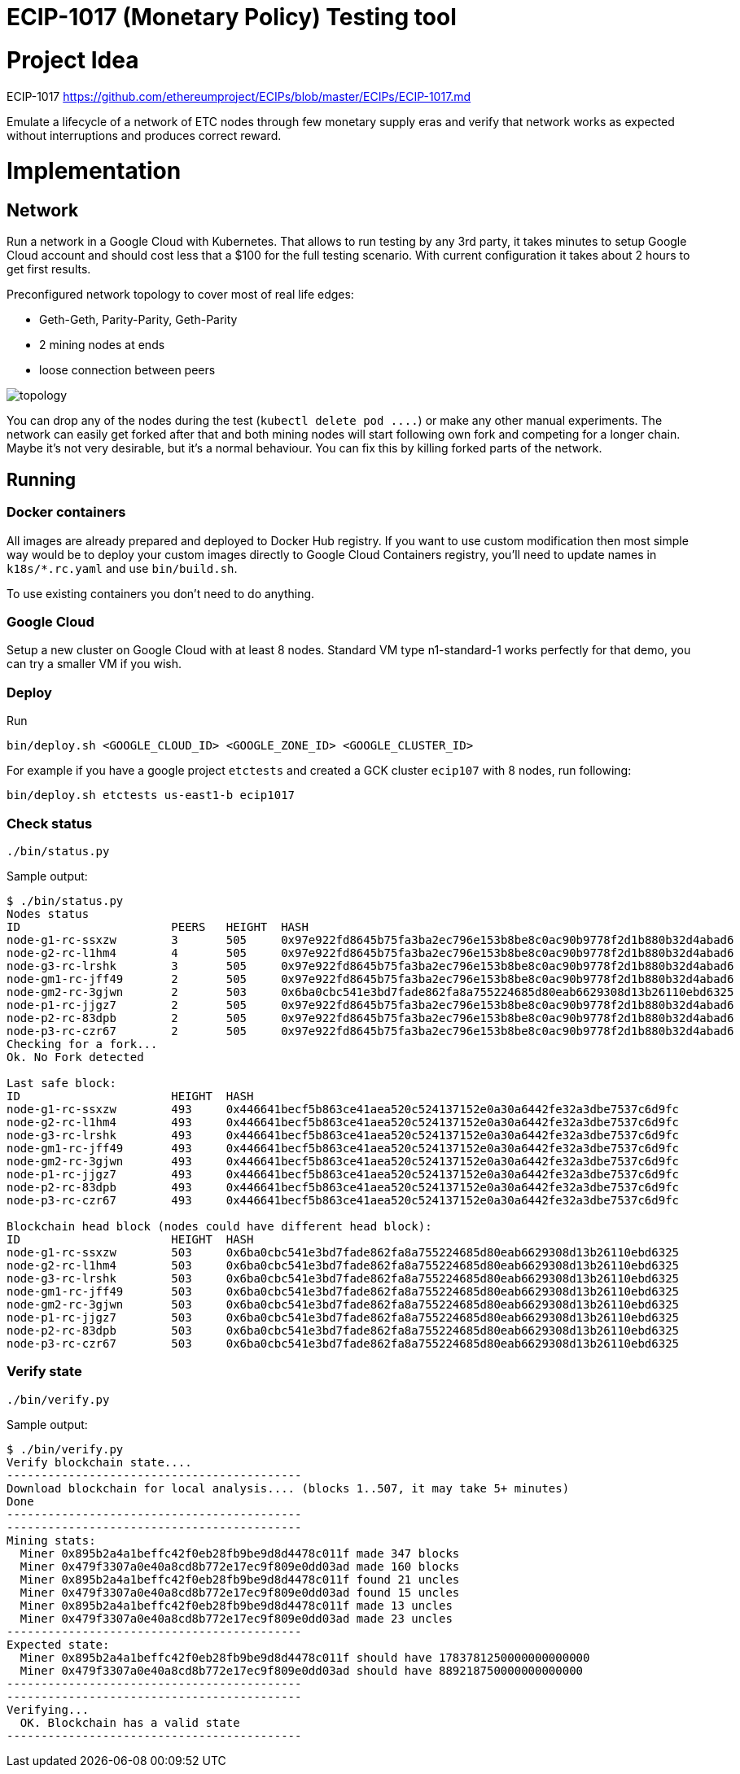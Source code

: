 ECIP-1017 (Monetary Policy) Testing tool
========================================

# Project Idea

ECIP-1017 https://github.com/ethereumproject/ECIPs/blob/master/ECIPs/ECIP-1017.md

Emulate a lifecycle of a network of ETC nodes through few monetary supply eras and verify that network works
 as expected without interruptions and produces correct reward.

# Implementation

## Network

Run a network in a Google Cloud with Kubernetes. That allows to run testing by any 3rd party, it takes minutes to
 setup Google Cloud account and should cost less that a $100 for the full testing scenario. With current
 configuration it takes about 2 hours to get first results.

Preconfigured network topology to cover most of real life edges:

 * Geth-Geth, Parity-Parity, Geth-Parity
 * 2 mining nodes at ends
 * loose connection between peers

image:topology.png[]

You can drop any of the nodes during the test (`kubectl delete pod ....`) or make any other manual experiments. The
 network can easily get forked after that and both mining nodes will start following own fork and competing
 for a longer chain. Maybe it's not very desirable, but it's a normal behaviour. You can fix this by
 killing forked parts of the network.

## Running

### Docker containers

All images are already prepared and deployed to Docker Hub registry. If you want to use custom modification then
 most simple way would be to deploy your custom images directly to Google Cloud Containers registry, you'll need to
 update names in `k18s/*.rc.yaml` and use `bin/build.sh`.

To use existing containers you don't need to do anything.

### Google Cloud

Setup a new cluster on Google Cloud with at least 8 nodes. Standard VM type n1-standard-1 works perfectly for that demo,
 you can try a smaller VM if you wish.

### Deploy

Run
```
bin/deploy.sh <GOOGLE_CLOUD_ID> <GOOGLE_ZONE_ID> <GOOGLE_CLUSTER_ID>
```

For example if you have a google project `etctests` and created a GCK cluster `ecip107` with 8 nodes, run following:
```
bin/deploy.sh etctests us-east1-b ecip1017
```

### Check status

```
./bin/status.py
```

Sample output:
```
$ ./bin/status.py
Nodes status
ID			PEERS	HEIGHT	HASH
node-g1-rc-ssxzw	3	505	0x97e922fd8645b75fa3ba2ec796e153b8be8c0ac90b9778f2d1b880b32d4abad6
node-g2-rc-l1hm4	4	505	0x97e922fd8645b75fa3ba2ec796e153b8be8c0ac90b9778f2d1b880b32d4abad6
node-g3-rc-lrshk	3	505	0x97e922fd8645b75fa3ba2ec796e153b8be8c0ac90b9778f2d1b880b32d4abad6
node-gm1-rc-jff49	2	505	0x97e922fd8645b75fa3ba2ec796e153b8be8c0ac90b9778f2d1b880b32d4abad6
node-gm2-rc-3gjwn	2	503	0x6ba0cbc541e3bd7fade862fa8a755224685d80eab6629308d13b26110ebd6325
node-p1-rc-jjgz7	2	505	0x97e922fd8645b75fa3ba2ec796e153b8be8c0ac90b9778f2d1b880b32d4abad6
node-p2-rc-83dpb	2	505	0x97e922fd8645b75fa3ba2ec796e153b8be8c0ac90b9778f2d1b880b32d4abad6
node-p3-rc-czr67	2	505	0x97e922fd8645b75fa3ba2ec796e153b8be8c0ac90b9778f2d1b880b32d4abad6
Checking for a fork...
Ok. No Fork detected

Last safe block:
ID			HEIGHT	HASH
node-g1-rc-ssxzw	493	0x446641becf5b863ce41aea520c524137152e0a30a6442fe32a3dbe7537c6d9fc
node-g2-rc-l1hm4	493	0x446641becf5b863ce41aea520c524137152e0a30a6442fe32a3dbe7537c6d9fc
node-g3-rc-lrshk	493	0x446641becf5b863ce41aea520c524137152e0a30a6442fe32a3dbe7537c6d9fc
node-gm1-rc-jff49	493	0x446641becf5b863ce41aea520c524137152e0a30a6442fe32a3dbe7537c6d9fc
node-gm2-rc-3gjwn	493	0x446641becf5b863ce41aea520c524137152e0a30a6442fe32a3dbe7537c6d9fc
node-p1-rc-jjgz7	493	0x446641becf5b863ce41aea520c524137152e0a30a6442fe32a3dbe7537c6d9fc
node-p2-rc-83dpb	493	0x446641becf5b863ce41aea520c524137152e0a30a6442fe32a3dbe7537c6d9fc
node-p3-rc-czr67	493	0x446641becf5b863ce41aea520c524137152e0a30a6442fe32a3dbe7537c6d9fc

Blockchain head block (nodes could have different head block):
ID			HEIGHT	HASH
node-g1-rc-ssxzw	503	0x6ba0cbc541e3bd7fade862fa8a755224685d80eab6629308d13b26110ebd6325
node-g2-rc-l1hm4	503	0x6ba0cbc541e3bd7fade862fa8a755224685d80eab6629308d13b26110ebd6325
node-g3-rc-lrshk	503	0x6ba0cbc541e3bd7fade862fa8a755224685d80eab6629308d13b26110ebd6325
node-gm1-rc-jff49	503	0x6ba0cbc541e3bd7fade862fa8a755224685d80eab6629308d13b26110ebd6325
node-gm2-rc-3gjwn	503	0x6ba0cbc541e3bd7fade862fa8a755224685d80eab6629308d13b26110ebd6325
node-p1-rc-jjgz7	503	0x6ba0cbc541e3bd7fade862fa8a755224685d80eab6629308d13b26110ebd6325
node-p2-rc-83dpb	503	0x6ba0cbc541e3bd7fade862fa8a755224685d80eab6629308d13b26110ebd6325
node-p3-rc-czr67	503	0x6ba0cbc541e3bd7fade862fa8a755224685d80eab6629308d13b26110ebd6325
```

### Verify state

```
./bin/verify.py
```


Sample output:
```
$ ./bin/verify.py
Verify blockchain state....
-------------------------------------------
Download blockchain for local analysis.... (blocks 1..507, it may take 5+ minutes)
Done
-------------------------------------------
-------------------------------------------
Mining stats:
  Miner 0x895b2a4a1beffc42f0eb28fb9be9d8d4478c011f made 347 blocks
  Miner 0x479f3307a0e40a8cd8b772e17ec9f809e0dd03ad made 160 blocks
  Miner 0x895b2a4a1beffc42f0eb28fb9be9d8d4478c011f found 21 uncles
  Miner 0x479f3307a0e40a8cd8b772e17ec9f809e0dd03ad found 15 uncles
  Miner 0x895b2a4a1beffc42f0eb28fb9be9d8d4478c011f made 13 uncles
  Miner 0x479f3307a0e40a8cd8b772e17ec9f809e0dd03ad made 23 uncles
-------------------------------------------
Expected state:
  Miner 0x895b2a4a1beffc42f0eb28fb9be9d8d4478c011f should have 1783781250000000000000
  Miner 0x479f3307a0e40a8cd8b772e17ec9f809e0dd03ad should have 889218750000000000000
-------------------------------------------
-------------------------------------------
Verifying...
  OK. Blockchain has a valid state
-------------------------------------------
```




